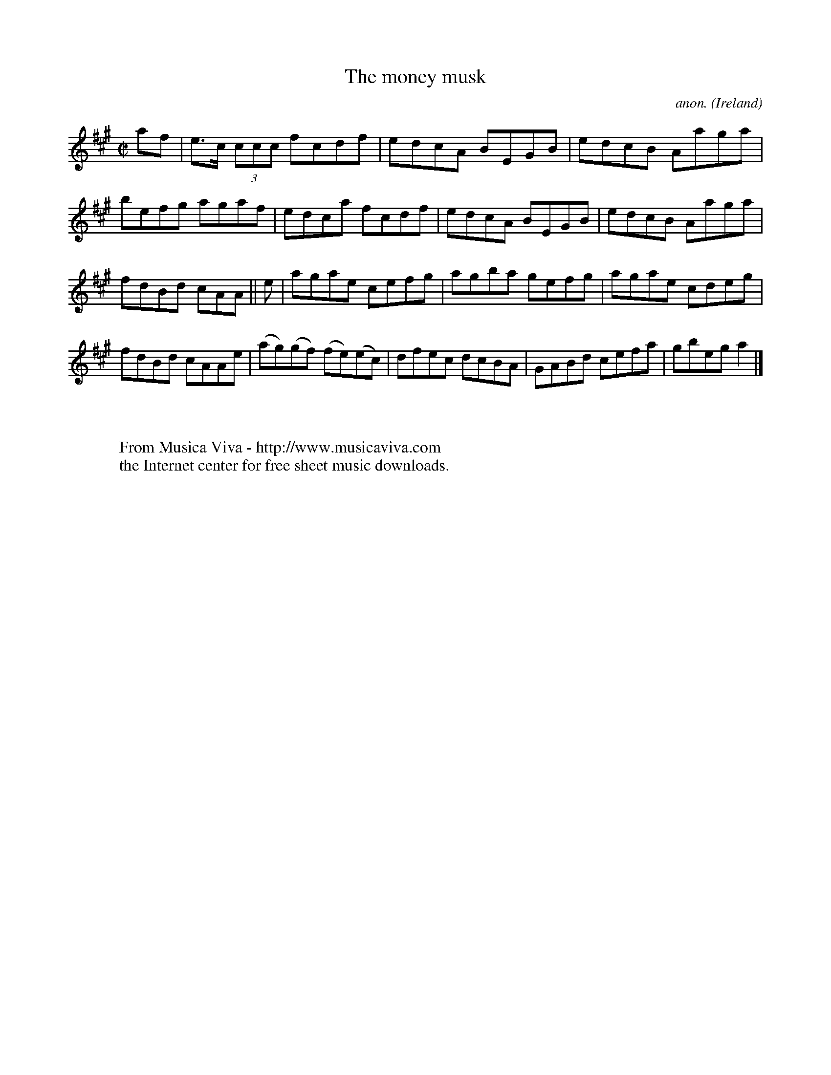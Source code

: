 X:614
T:The money musk
C:anon.
O:Ireland
B:Francis O'Neill: "The Dance Music of Ireland" (1907) no. 614
R:Reel
Z:Transcribed by Frank Nordberg - http://www.musicaviva.com
F:http://www.musicaviva.com/abc/tunes/ireland/oneill-1001/0614/oneill-1001-0614-1.abc
M:C|
L:1/8
K:A
af|e>c (3ccc fcdf|edcA BEGB|edcB Aaga|befg agaf|edca fcdf|edcA BEGB|edcB Aaga|
fdBd cAA||e|agae cefg|agba gefg|agae cdeg|fdBd cAAe|(ag)(gf) (fe)(ec)|dfec dcBA|GABd cefa|gbega2|]
W:
W:
W:  From Musica Viva - http://www.musicaviva.com
W:  the Internet center for free sheet music downloads.
